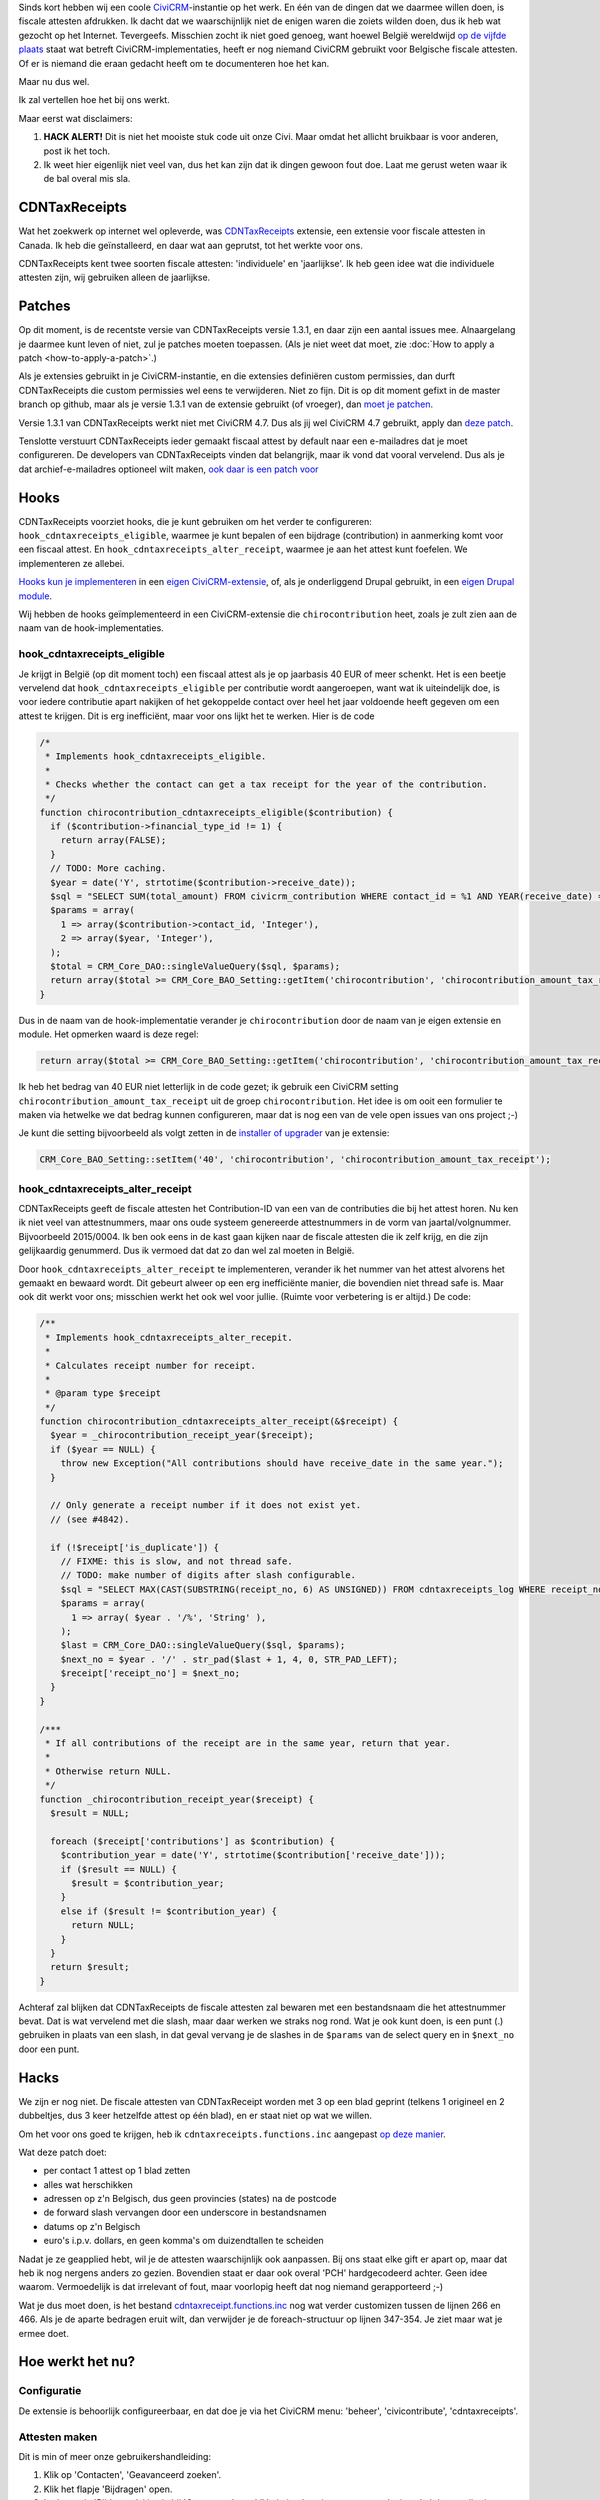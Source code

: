 .. title: Belgische fiscale attesten met een CDNTaxReceipts-hack
.. slug: belgische-fiscale-attesten-met-een-cdntaxreceipts-hack
.. date: 2016-02-25 17:33:03 UTC+01:00
.. tags: civicrm,hacks,development
.. link:
.. description: Ik vond een extensie voor fiscale attesten. Voor Canada...
.. type: text

Sinds kort hebben wij een coole `CiviCRM <https://civicrm.org>`_-instantie
op het werk. En één van de dingen dat we daarmee willen doen, is
fiscale attesten afdrukken. Ik dacht dat we waarschijnlijk niet de enigen waren
die zoiets wilden doen, dus ik heb wat gezocht op het Internet. Tevergeefs.
Misschien
zocht ik niet goed genoeg, want hoewel België wereldwijd
`op de vijfde plaats <https://civicrm.org/blogs/cividesk/how-many-organizations-use-civicrm-where-how>`_
staat wat betreft CiviCRM-implementaties, heeft er nog niemand CiviCRM gebruikt
voor Belgische fiscale attesten. Of er is niemand die eraan gedacht heeft om te
documenteren hoe het kan.

Maar nu dus wel.

.. TEASER_END

Ik zal vertellen hoe het bij ons werkt.

Maar eerst wat disclaimers:

1. **HACK ALERT!** Dit is niet het mooiste stuk code uit onze Civi. Maar
   omdat het allicht bruikbaar is voor anderen, post ik het toch.

2. Ik weet hier eigenlijk niet veel van, dus het kan zijn dat ik dingen gewoon
   fout doe. Laat me gerust weten waar ik de bal overal mis sla.

CDNTaxReceipts
==============
Wat het zoekwerk op internet wel opleverde, was
`CDNTaxReceipts <https://civicrm.org/extensions/cdn-tax-receipts>`_ extensie,
een extensie voor fiscale attesten in Canada. Ik heb die geïnstalleerd, en
daar wat aan geprutst, tot het werkte voor ons.

CDNTaxReceipts kent twee soorten fiscale attesten: 'individuele' en
'jaarlijkse'. Ik heb geen idee wat die individuele attesten zijn, wij
gebruiken alleen de jaarlijkse.

Patches
=======
Op dit moment, is de recentste versie van CDNTaxReceipts versie 1.3.1, en daar
zijn een aantal issues mee. Alnaargelang je daarmee kunt leven of niet, zul
je patches moeten toepassen. (Als je niet weet dat moet,
zie :doc:`How to apply a patch <how-to-apply-a-patch>`.)

Als je extensies gebruikt in je CiviCRM-instantie, en die extensies definiëren
custom permissies, dan durft CDNTaxReceipts die custom permissies wel eens te
verwijderen. Niet zo fijn. Dit is op dit moment gefixt in de master branch
op github, maar als je versie 1.3.1 van de extensie gebruikt (of vroeger),
dan `moet je patchen <https://patch-diff.githubusercontent.com/raw/jake-mw/CDNTaxReceipts/pull/37.diff>`_.

Versie 1.3.1 van CDNTaxReceipts werkt niet met CiviCRM 4.7. Dus als jij wel
CiviCRM 4.7 gebruikt, apply dan
`deze patch <https://patch-diff.githubusercontent.com/raw/jake-mw/CDNTaxReceipts/pull/44.diff>`_.

Tenslotte verstuurt CDNTaxReceipts ieder gemaakt fiscaal attest by default
naar een e-mailadres dat je moet configureren. De developers van
CDNTaxReceipts vinden dat belangrijk, maar ik vond dat vooral vervelend. Dus
als je dat archief-e-mailadres optioneel wilt maken,
`ook daar is een patch voor <https://patch-diff.githubusercontent.com/raw/jake-mw/CDNTaxReceipts/pull/39.diff>`_

Hooks
=====
CDNTaxReceipts voorziet hooks, die je kunt gebruiken om het verder te
configureren: ``hook_cdntaxreceipts_eligible``, waarmee je kunt bepalen
of een bijdrage (contribution) in aanmerking komt voor een fiscaal attest.
En ``hook_cdntaxreceipts_alter_receipt``, waarmee je aan het attest kunt
foefelen. We implementeren ze allebei.

`Hooks kun je implementeren <https://wiki.civicrm.org/confluence/display/CRMDOC/Hook+Reference#HookReference-Implementinghooks>`_
in een
`eigen CiviCRM-extensie <https://wiki.civicrm.org/confluence/display/CRMDOC/Create+a+Module+Extension>`_,
of, als je onderliggend Drupal gebruikt, in een
`eigen Drupal module <https://www.drupal.org/node/1074360>`_.

Wij hebben de hooks geïmplementeerd in een CiviCRM-extensie die
``chirocontribution`` heet, zoals je zult zien aan de naam van de
hook-implementaties.

hook_cdntaxreceipts_eligible
----------------------------
Je krijgt in België (op dit moment toch) een fiscaal attest als je op
jaarbasis 40 EUR of meer schenkt. Het is een beetje vervelend dat
``hook_cdntaxreceipts_eligible`` per contributie wordt aangeroepen, want
wat ik uiteindelijk doe, is voor iedere contributie apart nakijken of
het gekoppelde contact over heel het jaar voldoende heeft gegeven
om een attest te krijgen. Dit is erg inefficiënt, maar voor ons
lijkt het te werken. Hier is de code

.. code-block:: php

    /*
     * Implements hook_cdntaxreceipts_eligible.
     *
     * Checks whether the contact can get a tax receipt for the year of the contribution.
     */
    function chirocontribution_cdntaxreceipts_eligible($contribution) {
      if ($contribution->financial_type_id != 1) {
        return array(FALSE);
      }
      // TODO: More caching.
      $year = date('Y', strtotime($contribution->receive_date));
      $sql = "SELECT SUM(total_amount) FROM civicrm_contribution WHERE contact_id = %1 AND YEAR(receive_date) = %2;";
      $params = array(
        1 => array($contribution->contact_id, 'Integer'),
        2 => array($year, 'Integer'),
      );
      $total = CRM_Core_DAO::singleValueQuery($sql, $params);
      return array($total >= CRM_Core_BAO_Setting::getItem('chirocontribution', 'chirocontribution_amount_tax_receipt'));
    }

Dus in de naam van de hook-implementatie verander je ``chirocontribution`` door
de naam van je eigen extensie en module. Het opmerken waard is deze regel:

.. code-block:: php

    return array($total >= CRM_Core_BAO_Setting::getItem('chirocontribution', 'chirocontribution_amount_tax_receipt'));

Ik heb het bedrag van 40 EUR niet letterlijk in de code gezet;
ik gebruik een CiviCRM setting ``chirocontribution_amount_tax_receipt`` uit
de groep ``chirocontribution``. Het idee is om ooit een formulier te maken
via hetwelke we dat bedrag kunnen configureren, maar dat is nog een van de vele
open issues van ons project ;-)

Je kunt die setting bijvoorbeeld als volgt zetten in de
`installer of upgrader <https://wiki.civicrm.org/confluence/display/CRMDOC/Create+a+Module+Extension#CreateaModuleExtension-Addadatabaseupgrader/Installer/uninstaller>`_
van je extensie:

.. code-block:: php

    CRM_Core_BAO_Setting::setItem('40', 'chirocontribution', 'chirocontribution_amount_tax_receipt');

hook_cdntaxreceipts_alter_receipt
---------------------------------
CDNTaxReceipts geeft de fiscale attesten het Contribution-ID van een van de
contributies die bij het attest horen. Nu ken ik niet veel van attestnummers,
maar ons oude systeem genereerde attestnummers in de vorm van jaartal/volgnummer.
Bijvoorbeeld 2015/0004. Ik ben ook eens in de kast gaan kijken naar de
fiscale attesten die ik zelf krijg, en die zijn gelijkaardig genummerd. Dus
ik vermoed dat dat zo dan wel zal moeten in België.

Door ``hook_cdntaxreceipts_alter_receipt`` te implementeren, verander ik
het nummer van het attest alvorens het gemaakt en bewaard wordt. Dit gebeurt
alweer op een erg inefficiënte manier, die bovendien niet thread safe is.
Maar ook dit werkt voor ons; misschien werkt het ook wel voor jullie.
(Ruimte voor verbetering is er altijd.) De code:

.. code-block:: php

    /**
     * Implements hook_cdntaxreceipts_alter_recepit.
     *
     * Calculates receipt number for receipt.
     *
     * @param type $receipt
     */
    function chirocontribution_cdntaxreceipts_alter_receipt(&$receipt) {
      $year = _chirocontribution_receipt_year($receipt);
      if ($year == NULL) {
        throw new Exception("All contributions should have receive_date in the same year.");
      }

      // Only generate a receipt number if it does not exist yet.
      // (see #4842).

      if (!$receipt['is_duplicate']) {
        // FIXME: this is slow, and not thread safe.
        // TODO: make number of digits after slash configurable.
        $sql = "SELECT MAX(CAST(SUBSTRING(receipt_no, 6) AS UNSIGNED)) FROM cdntaxreceipts_log WHERE receipt_no LIKE %1";
        $params = array(
          1 => array( $year . '/%', 'String' ),
        );
        $last = CRM_Core_DAO::singleValueQuery($sql, $params);
        $next_no = $year . '/' . str_pad($last + 1, 4, 0, STR_PAD_LEFT);
        $receipt['receipt_no'] = $next_no;
      }
    }

    /***
     * If all contributions of the receipt are in the same year, return that year.
     *
     * Otherwise return NULL.
     */
    function _chirocontribution_receipt_year($receipt) {
      $result = NULL;

      foreach ($receipt['contributions'] as $contribution) {
        $contribution_year = date('Y', strtotime($contribution['receive_date']));
        if ($result == NULL) {
          $result = $contribution_year;
        }
        else if ($result != $contribution_year) {
          return NULL;
        }
      }
      return $result;
    }

Achteraf zal blijken dat CDNTaxReceipts de fiscale attesten zal bewaren met een
bestandsnaam die het attestnummer bevat. Dat is wat vervelend met die slash,
maar daar werken we straks nog rond. Wat je ook kunt doen, is een punt (.)
gebruiken in plaats van een slash, in dat geval vervang je de slashes in
de ``$params`` van de select query en in ``$next_no`` door een punt.

Hacks
=====
We zijn er nog niet. De fiscale attesten van CDNTaxReceipt worden met 3 op
een blad geprint (telkens 1 origineel en 2 dubbeltjes, dus 3 keer hetzelfde
attest op één blad), en er staat niet op wat we willen.

Om het voor ons goed te krijgen, heb ik ``cdntaxreceipts.functions.inc`` aangepast
`op deze manier <https://github.com/johanv/CDNTaxReceipts/commit/d96d1f655ac388f25279f331934432d853a0d20a.diff>`_.

Wat deze patch doet:

* per contact 1 attest op 1 blad zetten
* alles wat herschikken
* adressen op z'n Belgisch, dus geen provincies (states) na de postcode
* de forward slash vervangen door een underscore in bestandsnamen
* datums op z'n Belgisch
* euro's i.p.v. dollars, en geen komma's om duizendtallen te scheiden

Nadat je ze geapplied hebt, wil je de attesten waarschijnlijk ook aanpassen.
Bij ons staat elke gift er apart op, maar dat heb ik nog nergens anders zo
gezien. Bovendien staat er daar ook overal 'PCH' hardgecodeerd achter. Geen
idee waarom. Vermoedelijk is dat irrelevant of fout, maar voorlopig heeft dat
nog niemand gerapporteerd ;-)

Wat je dus moet doen, is het bestand
`cdntaxreceipt.functions.inc <https://github.com/johanv/CDNTaxReceipts/blob/chiro/cdntaxreceipts.functions.inc#L266>`_
nog wat verder customizen tussen de lijnen 266 en 466. Als je de aparte
bedragen eruit wilt, dan verwijder je de foreach-structuur op lijnen 347-354.
Je ziet maar wat je ermee doet.

Hoe werkt het nu?
=================

Configuratie
------------
De extensie is behoorlijk configureerbaar, en dat doe je via het CiviCRM
menu: 'beheer', 'civicontribute', 'cdntaxreceipts'.

Attesten maken
--------------
Dit is min of meer onze gebruikershandleiding:

1. Klik op 'Contacten', 'Geavanceerd zoeken'.
2. Klik het flapje 'Bijdragen' open.
3. In de sectie 'Bijdragen', kies je bij 'Ontvangstdatum' 'Vorig jaar', en je
   zorgt ervoor dat je enkel de contributies filtert die relevant zijn voor
   de fiscale attesten. (Bij ons zijn dat die contributies met als
   'Financieel type' kies 'Donatie', maar ik weet niet of dat iets universeels
   is).
4. Klik 'Zoeken'. Je krijgt een lijst met alle personen die vorig jaar een gift deden.
5. Klik 'Alle X records' aan bij 'Selecteer records'.
6. Klik onder 'Acties' op 'Issue Annual Tax Receipts'.
7. Wacht even.
8. Kijk na of het juiste werkjaar is aangevinkt.
9. Klik 'Issue tax receipts'.
10. Wacht lang.
11. Download de PDF.

(Je kunt ook een preview maken van de tax receipts, maar ten gevolge van
hoe we de attestnummers berekenen, hebben in die preview alle attesten
hetzelfde nummer.)

Attesten herafdrukken
---------------------

1. Zoek de persoon op waarvoor het fiscaal attest afgedrukt moet worden.
2. Klik op het flapje 'Bijdragen'.
3. Klik op 'weergeven' achter een gift uit het jaar waarvoor het attest herafgedrukt moet worden.
4. Klik op de knop 'Tax Receipt'.
5. Klik op de knop 'Re-Issue Tax Receipt'.
6. Bewaar de PDF.

Rapportering
------------
De gegevens van de fiscale attesten moeten doorgegeven worden aan de overheid,
en dat gebeurt bij ons via een csv-export. Op die export staat telkens een
attestnummer, naam, adres en totaalbedrag. De overheid zou graag ook het
rijksregisternummer hebben op dat overzicht, maar de privacywetgeving zegt
ons dan weer dat we geen rijksregisternummers mogen opvragen of bewaren. Wie
dat begrijpt, mag me dat eens komen uitleggen.

In CDNTaxReceipt zit een template voor CiviReport, maar daar staat geen
adres op. Het is waarschijnlijk niet moeilijk om die template aan te passen,
zodat er wel een adres op staat. Maar toen ik aan dat rapport begon te werken,
was ik helemaal vergeten dat die template bestond. Ik ben nogal eens
verstrooid of vergeetachtig, helaas. Ik heb dus een custom search gemaakt.

Custom searches maken is een vak apart, en de
`documentatie <https://wiki.civicrm.org/confluence/display/CRMDOC/Create+a+Custom-Search+Extension>`_
is in mijn ogen erg onduidelijk. Misschien schrijf ik daar bij gelegenheid ook
nog eens een blog post over.

Ik zal alleszins de query meegeven die ik gebruik voor de custom search;
desnoods kun je hem runnen op je database, en met dat resultaat iets verder
doen. Voor 2016 ziet de query er zo uit:

.. code-block:: sql

    SELECT tr.receipt_no, c.display_name, a.street_address, a.postal_code, a.city, tr.receipt_amount
    FROM cdntaxreceipts_log tr
    JOIN civicrm_contact c ON tr.contact_id = c.id
    LEFT OUTER JOIN civicrm_address a ON c.id = a.contact_id and a.is_primary = 1
    WHERE tr.is_duplicate = 0 AND issue_type = 'annual'
    AND tr.receipt_no LIKE '2016/%'
    ORDER BY receipt_no

Als je een custom search implementeert, dan zet je uiteraard niet letterlijk
`'2016/%'` in je query, je gebruikt een query-parameter (alweer zo'n
ongedocumenteerd iets in CiviCRM-land, maar in de hook-implementaties bovenaan
deze post worden ze ook gebruikt). Die parameter vul je dan in
op basis van het jaar dat de gebruiker kiest in je search form. Een aparte
blog post dringt zich meer en meer op ;-)

De slash in de query,
is dezelfde slash die we gebruiken in het attestnummer. Als je dus een ander
scheidingsteken gebruikt in je attestnummer, pas dat dan ook aan in de
waarde van je query parameter.

Al bij al
=========
Eigenlijk is het pas nu ik het allemaal eens uitschrijf, dat ik weer eens
zie hoe hacky het allemaal is. Misschien heeft er iemand wel een mooiere
oplossing, of bestaan er wel betere extensies. Als je het weet, documenteer het
dan. Want voorlopig is dit - waarschijnlijk en helaas - de enige documentatie
op het Internet over hoe je Belgische fiscale attesten maakt met CiviCRM.
